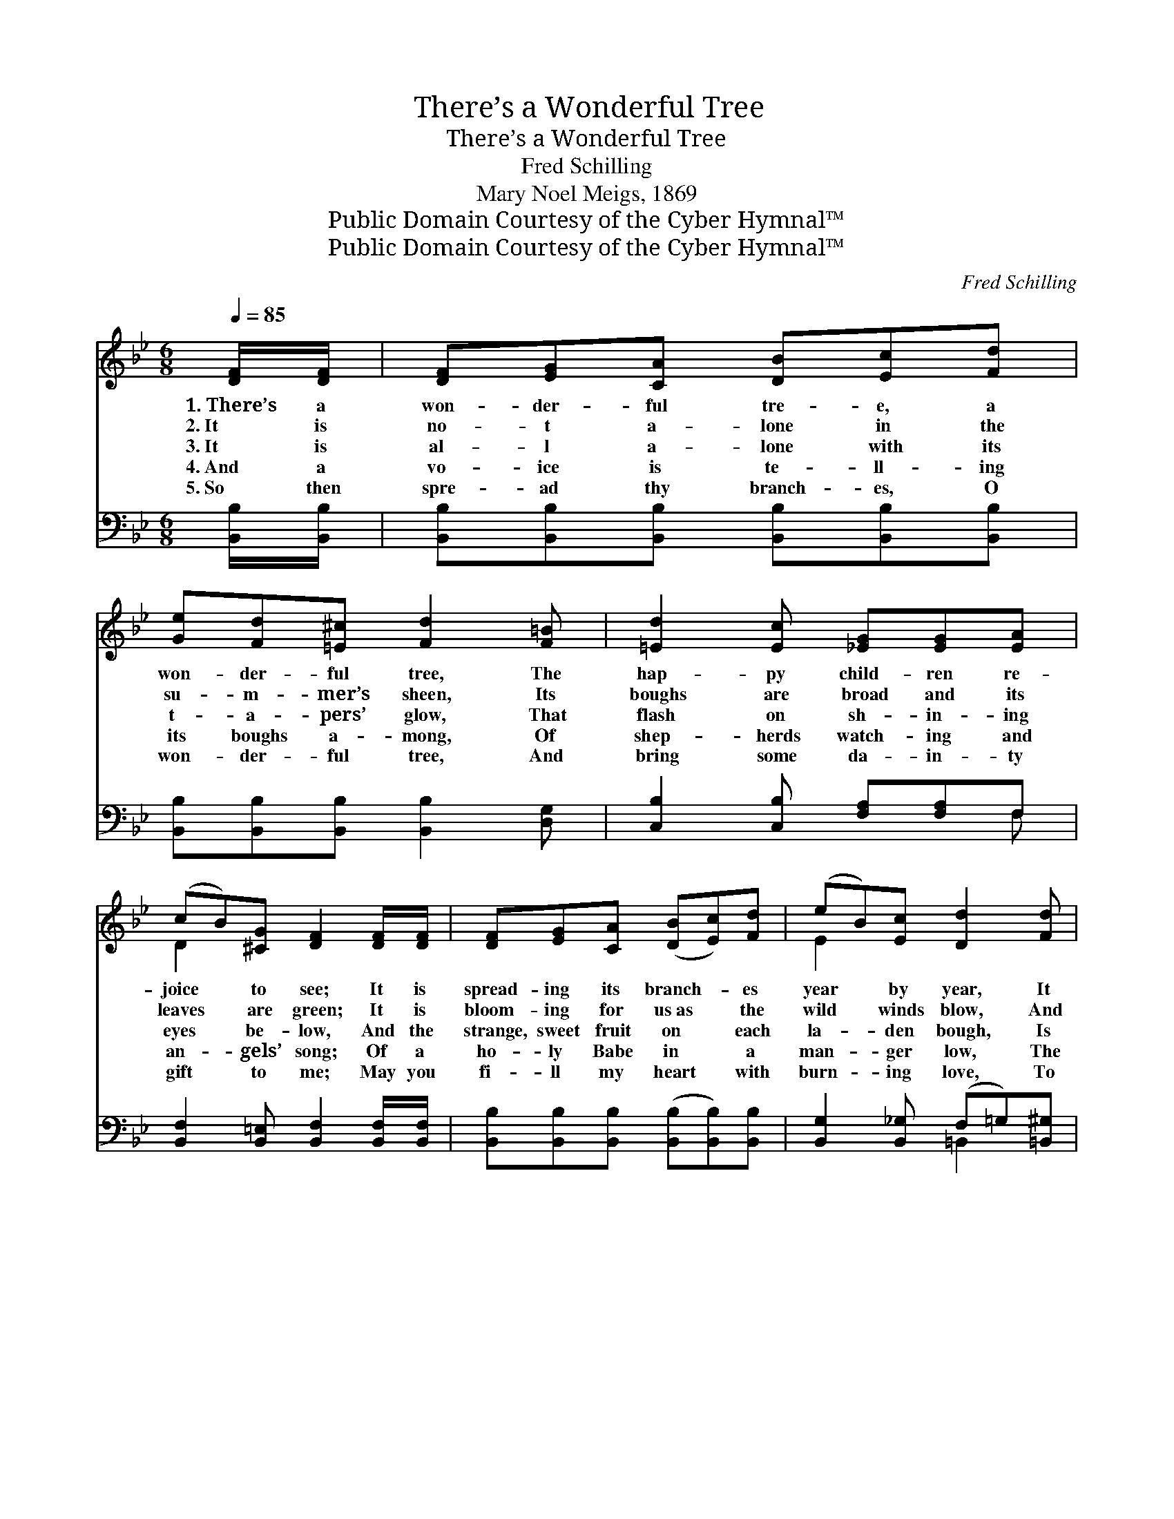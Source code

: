 X:1
T:There’s a Wonderful Tree
T:There’s a Wonderful Tree
T:Fred Schilling
T:Mary Noel Meigs, 1869
T:Public Domain Courtesy of the Cyber Hymnal™
T:Public Domain Courtesy of the Cyber Hymnal™
C:Fred Schilling
Z:Public Domain
Z:Courtesy of the Cyber Hymnal™
%%score ( 1 2 ) ( 3 4 )
L:1/8
Q:1/4=85
M:6/8
K:Bb
V:1 treble 
V:2 treble 
V:3 bass 
V:4 bass 
V:1
 [DF]/[DF]/ | [DF][EG][CA] [DB][Ec][Fd] | [Ge][Fd][=E^c] [Fd]2 [F=B] | [=Ed]2 [Ec] [_EG][EG][EA] | %4
w: 1.~There’s a|won- der- ful tre- e, a|won- der- ful tree, The|hap- py child- ren re-|
w: 2.~It is|no- t a- lone in the|su- m- mer’s sheen, Its|boughs are broad and its|
w: 3.~It is|al- l a- lone with its|t- a- pers’ glow, That|flash on sh- in- ing|
w: 4.~And a|vo- ice is te- ll- ing|its boughs a- mong, Of|shep- herds watch- ing and|
w: 5.~So then|spre- ad thy branch- es, O|won- der- ful tree, And|bring some da- in- ty|
 (cB)[^CG] [DF]2 [DF]/[DF]/ | [DF][EG][CA] ([DB][Ec])[Fd] | (eB)[Ec] [Dd]2 [Fd] | %7
w: joice * to see; It is|spread- ing its branch- * es|year * by year, It|
w: leaves * are green; It is|bloom- ing for us~as * the|wild * winds blow, And|
w: eyes * be- low, And the|strange, sweet fruit on * each|la- * den bough, Is|
w: an- * gels’ song; Of a|ho- ly Babe in * a|man- * ger low, The|
w: gift * to me; May you|fi- ll my heart * with|burn- * ing love, To|
 [Fc][F=B][Fc] [=Ed][Ed][Fc] | (BA)[_EG] F3 | [DF]3 [^CG]3 | [^CG][DF][C=E] [DF]3 | [EF]3 [Ec]3 | %12
w: comes from the for- est to|flour- * ish here.|Oh, this|beau- ti- ful tree,|with its|
w: earth is all white with the|feather- * y snow;|And this|won- der- ful tree|with its|
w: all to be plucked by the|ga- * therers now.|Oh! this|won- der- ful tree,|with its|
w: beau- ti- ful sto- ry of|long * a- go.|When a|ra- di- ant star|threw its|
w: Him who didst come from His|home * a- bove;|From His|beau- ti- ful home|with the|
 ([DF][DB])[Ec] [Fd]2 [_Ad] | [Ge]3 [GB]2 [_Gc] | [Fd]3 ([DB]2 [^CG]) | %15
w: branch- * es wide, Is|al- ways, is|al- ways *|
w: branch- * es wide, Bears|ma- ny, bears|ma- ny~a *|
w: branch- * es wide, We|hail it, we|hail it, *|
w: beams * so wide, To|her- ald, to|her- ald~the *|
w: glor- * i- fied, To|give us, to|give us~the *|
 [DF][^C=E][DF] [_Ed]2 [E=c] | [DB]3- [DB]2 |] %17
w: bloom- ing at Christ- mas|tide. *|
w: gift for the Christ- mas|tide. *|
w: with~joy at the Christ- mas-|tide. *|
w: ear- li- est Christ- mas-|tide. *|
w: jo- y of Christ- mas-|tide. *|
V:2
 x | x6 | x6 | x6 | D2 x4 | x6 | E2 x4 | x6 | =E2 F3 x | x6 | x6 | x6 | x6 | x6 | x6 | x6 | x5 |] %17
V:3
 [B,,B,]/[B,,B,]/ | [B,,B,][B,,B,][B,,B,] [B,,B,][B,,B,][B,,B,] | %2
 [B,,B,][B,,B,][B,,B,] [B,,B,]2 [D,G,] | [C,B,]2 [C,B,] [F,A,][F,A,]F, | %4
 [B,,F,]2 [B,,=E,] [B,,F,]2 [B,,F,]/[B,,F,]/ | [B,,B,][B,,B,][B,,B,] ([B,,B,][B,,B,])[B,,B,] | %6
 [B,,G,]2 [B,,_G,] (F,=G,)[=B,,^G,] | [C,A,][C,^G,][C,A,] [C,B,][C,B,][C,A,] | %8
 (G,C)[C,B,] [F,A,]3 | [B,,F,]3 [B,,=E,]3 | [B,,E,][B,,F,][B,,G,] [B,,F,]3 | [C,A,]3 [F,A,]3 | %12
 [B,,B,]2 [B,,B,] [B,,B,]2 [F,B,] | [E,B,]3 [E,B,]2 [E,B,] | [B,,B,]3 ([B,,F,]2 [=E,B,]) | %15
 [F,B,][G,B,][F,B,] [F,A,]2 [F,,F,A,] | [B,,F,B,]3- [B,,F,B,]2 |] %17
V:4
 x | x6 | x6 | x5 F, | x6 | x6 | x3 =B,,2 x | x6 | C,2 x4 | x6 | x6 | x6 | x6 | x6 | x6 | x6 | %16
 x5 |] %17

